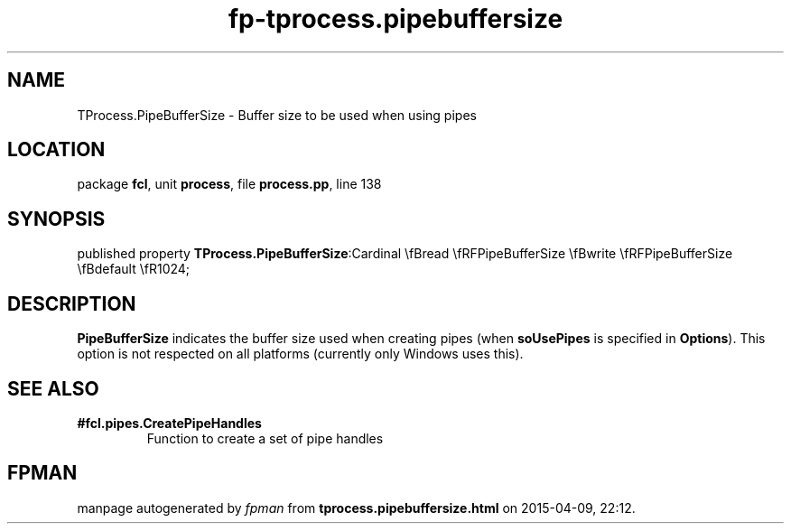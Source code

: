 .\" file autogenerated by fpman
.TH "fp-tprocess.pipebuffersize" 3 "2014-03-14" "fpman" "Free Pascal Programmer's Manual"
.SH NAME
TProcess.PipeBufferSize - Buffer size to be used when using pipes
.SH LOCATION
package \fBfcl\fR, unit \fBprocess\fR, file \fBprocess.pp\fR, line 138
.SH SYNOPSIS
published property  \fBTProcess.PipeBufferSize\fR:Cardinal \\fBread \\fRFPipeBufferSize \\fBwrite \\fRFPipeBufferSize \\fBdefault \\fR1024;
.SH DESCRIPTION
\fBPipeBufferSize\fR indicates the buffer size used when creating pipes (when \fBsoUsePipes\fR is specified in \fBOptions\fR). This option is not respected on all platforms (currently only Windows uses this).


.SH SEE ALSO
.TP
.B #fcl.pipes.CreatePipeHandles
Function to create a set of pipe handles

.SH FPMAN
manpage autogenerated by \fIfpman\fR from \fBtprocess.pipebuffersize.html\fR on 2015-04-09, 22:12.

